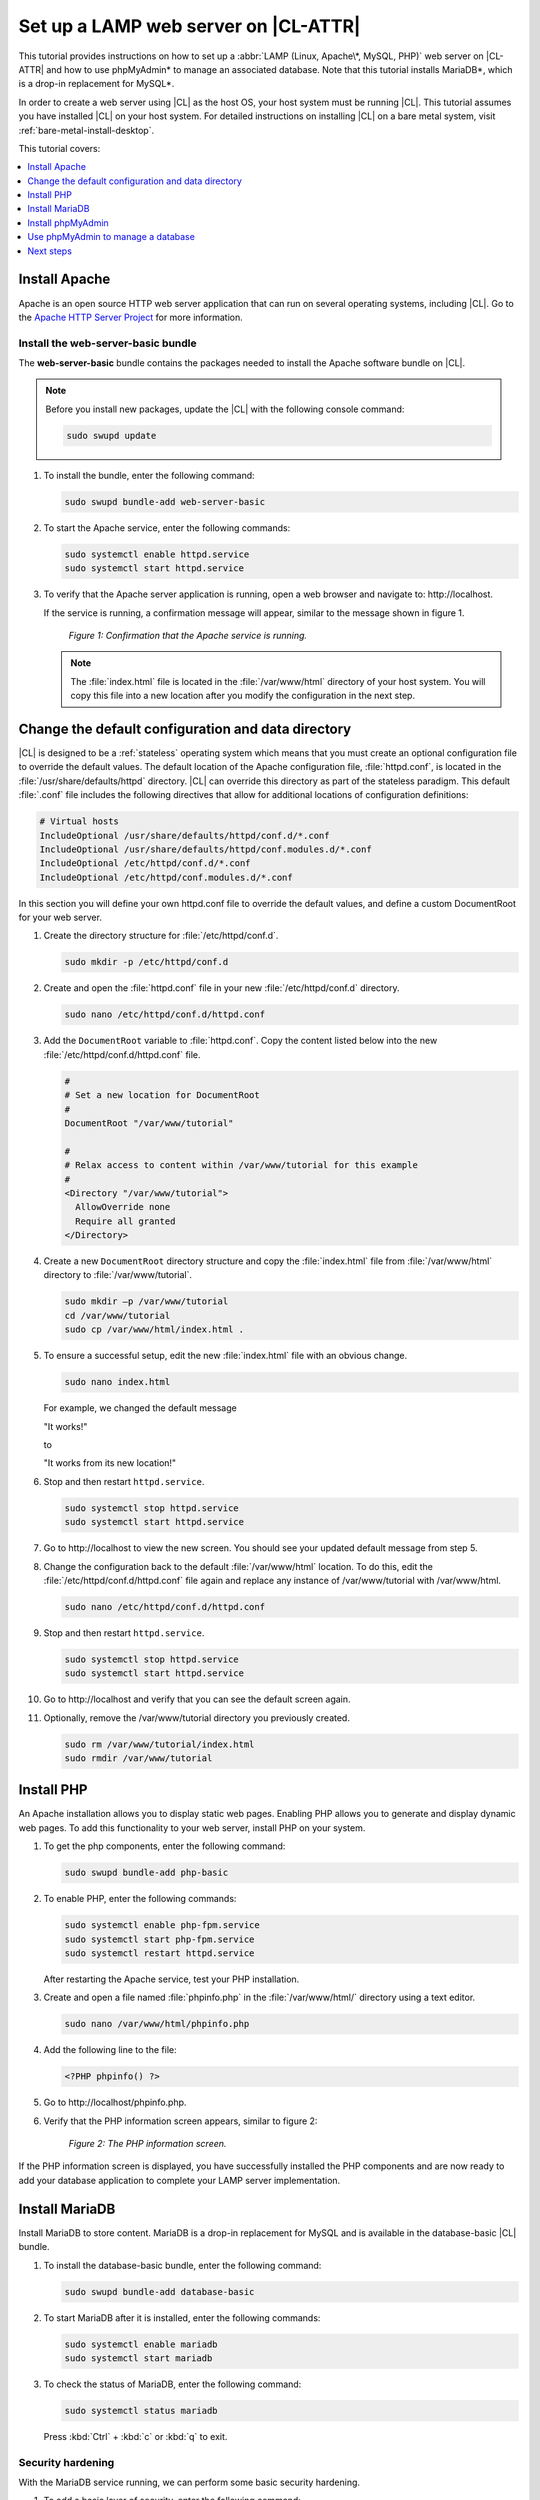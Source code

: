 .. _web-server-install:

Set up a LAMP web server on |CL-ATTR|
#####################################

This tutorial provides instructions on how to set up a
:abbr:`LAMP (Linux, Apache\*, MySQL, PHP)` web server on |CL-ATTR| and how
to use phpMyAdmin\* to manage an associated database. Note that this
tutorial installs MariaDB\*, which is a drop-in replacement for MySQL\*.

In order to create a web server using |CL| as the host OS, your host system
must be running |CL|. This tutorial assumes you have installed |CL| on your
host system. For detailed instructions on installing |CL| on a bare metal
system, visit :ref:`bare-metal-install-desktop`.

This tutorial covers:

.. contents:: :local:
   :depth: 1

Install Apache
**************

Apache is an open source HTTP web server application that can run on several
operating systems, including |CL|. Go to the `Apache HTTP Server Project`_
for more information.

Install the web-server-basic bundle
===================================

The **web-server-basic** bundle contains the packages needed to install the
Apache software bundle on |CL|.

.. note::

   Before you install new packages, update the |CL| with the following
   console command:

   .. code-block:: bash

      sudo swupd update

#. To install the bundle, enter the following command:

   .. code-block:: bash

      sudo swupd bundle-add web-server-basic


#. To start the Apache service, enter the following commands:

   .. code-block:: bash

      sudo systemctl enable httpd.service
      sudo systemctl start httpd.service

#. To verify that the Apache server application is running, open a web
   browser and navigate to: \http://localhost.

   If the service is running, a confirmation message will appear, similar to the
   message shown in figure 1.

   .. figure:: /_figures/web-server-install-1.png
      :alt: This web server is operational from host.
      :scale: 50%

      `Figure 1: Confirmation that the Apache service is running.`

   .. note::

      The :file:`index.html` file is located in the :file:`/var/www/html` directory
      of your host system. You will copy this file into a new location after you
      modify the configuration in the next step.

Change the default configuration and data directory
***************************************************

|CL| is designed to be a :ref:`stateless` operating system which means that you
must create an optional configuration file to override the default values.
The default location of the Apache configuration file, :file:`httpd.conf`,
is located in the :file:`/usr/share/defaults/httpd` directory. |CL| can
override this directory as part of the stateless paradigm. This default
:file:`.conf` file includes the following directives that allow for additional
locations of configuration definitions:

.. code-block:: console

   # Virtual hosts
   IncludeOptional /usr/share/defaults/httpd/conf.d/*.conf
   IncludeOptional /usr/share/defaults/httpd/conf.modules.d/*.conf
   IncludeOptional /etc/httpd/conf.d/*.conf
   IncludeOptional /etc/httpd/conf.modules.d/*.conf

In this section you will define your own httpd.conf file to override the
default values, and define a custom DocumentRoot for your web server.

#. Create the directory structure for :file:`/etc/httpd/conf.d`.

   .. code-block:: bash

      sudo mkdir -p /etc/httpd/conf.d

#. Create and open the :file:`httpd.conf` file in your new :file:`/etc/httpd/conf.d`
   directory.

   .. code-block:: bash

      sudo nano /etc/httpd/conf.d/httpd.conf

#. Add the ``DocumentRoot`` variable to :file:`httpd.conf`. Copy the content
   listed below into the new :file:`/etc/httpd/conf.d/httpd.conf` file.

   .. code-block:: console

      #
      # Set a new location for DocumentRoot
      #
      DocumentRoot "/var/www/tutorial"

      #
      # Relax access to content within /var/www/tutorial for this example
      #
      <Directory "/var/www/tutorial">
        AllowOverride none
        Require all granted
      </Directory>

#. Create a new ``DocumentRoot`` directory structure and copy the
   :file:`index.html` file from :file:`/var/www/html` directory to
   :file:`/var/www/tutorial`.

   .. code-block:: bash

      sudo mkdir –p /var/www/tutorial
      cd /var/www/tutorial
      sudo cp /var/www/html/index.html .

#. To ensure a successful setup, edit the new :file:`index.html` file with an
   obvious change.

   .. code-block:: bash

      sudo nano index.html

   For example, we changed the default message

   "It works!"

   to

   "It works from its new location!"

#. Stop and then restart ``httpd.service``.

   .. code-block:: bash

      sudo systemctl stop httpd.service
      sudo systemctl start httpd.service

#. Go to \http://localhost to view the new screen. You should see your updated
   default message from step 5.

#. Change the configuration back to the default :file:`/var/www/html`
   location. To do this, edit the :file:`/etc/httpd/conf.d/httpd.conf` file
   again and replace any instance of /var/www/tutorial with /var/www/html.

   .. code-block:: bash

      sudo nano /etc/httpd/conf.d/httpd.conf

#. Stop and then restart ``httpd.service``.

   .. code-block:: bash

      sudo systemctl stop httpd.service
      sudo systemctl start httpd.service

#. Go to \http://localhost and verify that you can see the default screen
   again.

#. Optionally, remove the /var/www/tutorial directory you previously created.

   .. code-block:: bash

      sudo rm /var/www/tutorial/index.html
      sudo rmdir /var/www/tutorial

Install PHP
***********

An Apache installation allows you to display static web pages. Enabling PHP
allows you to generate and display dynamic web pages. To add this
functionality to your web server, install PHP on your system.

#. To get the php components, enter the following command:

   .. code-block:: bash

      sudo swupd bundle-add php-basic

#. To enable PHP, enter the following commands:

   .. code-block:: bash

      sudo systemctl enable php-fpm.service
      sudo systemctl start php-fpm.service
      sudo systemctl restart httpd.service

   After restarting the Apache service, test your PHP installation.

#. Create and open a file named :file:`phpinfo.php` in the :file:`/var/www/html/`
   directory using a text editor.

   .. code-block:: bash

      sudo nano /var/www/html/phpinfo.php

#. Add the following line to the file:

   .. code-block:: php

      <?PHP phpinfo() ?>

#. Go to \http://localhost/phpinfo.php.

#. Verify that the PHP information screen appears, similar to figure 2:

   .. figure:: /_figures/web-server-install-2.png
      :alt: PHP information screen
      :width: 600

      `Figure 2: The PHP information screen.`

If the PHP information screen is displayed, you have successfully installed
the PHP components and are now ready to add your database application to
complete your LAMP server implementation.

Install MariaDB
***************

Install MariaDB to store content. MariaDB is a drop-in replacement for MySQL
and is available in the database-basic |CL| bundle.

#. To install the database-basic bundle, enter the following command:

   .. code-block:: bash

      sudo swupd bundle-add database-basic

#. To start MariaDB after it is installed, enter the following commands:

   .. code-block:: bash

      sudo systemctl enable mariadb
      sudo systemctl start mariadb

#. To check the status of MariaDB, enter the following command:

   .. code-block:: bash

      sudo systemctl status mariadb

   Press :kbd:`Ctrl` + :kbd:`c` or :kbd:`q` to exit.

Security hardening
==================

With the MariaDB service running, we can perform some basic security
hardening.

#. To add a basic layer of security, enter the following command:

   .. code-block:: bash

      sudo mysql_secure_installation

#. Respond to the questions that appear in the script below.

   .. note::

      Our suggested responses follow each question.

   .. code-block:: bash

      Enter current password for root (enter for none):

   In order to secure MariaDB, we need the current password for the root
   user. For a newly installed MariaDB without a set root password, the
   password is blank. Thus, press enter to continue.

   .. code-block:: bash

      OK, successfully used password, moving on...

      Set root password? [Y/n]

   .. _set-password:

   Set the root password to prevent unauthorized MariaDB root user logins.
   To set a root password, type 'y'.

   .. code-block:: bash

      New password:

   Type the desired password for the root user.

   .. code-block:: bash

      Re-enter new password:

   Re-type the desired password for the root user.

   .. code-block:: bash

      Password updated successfully!
      Reloading privilege tables..
      ... Success!

      Remove anonymous users? [Y/n]

   By default, a MariaDB installation includes an anonymous user that allows
   anyone to log in to MariaDB without a user account. This anonymous user
   is intended only for testing and for a smoother installation. To remove
   the anonymous user and make your database more secure, type 'y'.

   .. code-block:: bash

      ... Success!
      Disallow root login remotely? [Y/n]

   Normally, root should only be allowed to connect from the 'localhost'. This
   ensures that someone cannot guess the root password from the network. To
   block any remote root login, type 'y'.

   .. code-block:: bash

      ... Success!
      Remove test database and access to it? [Y/n]

   By default, MariaDB includes a database named 'test' which anyone can access.
   This database is also intended only for testing and should be removed. To
   remove the test database, type 'y'.

   .. code-block:: bash

      - Dropping test database...
      ... Success!
      - Removing privileges on test database...
      ... Success!
      Reload privilege tables now? [Y/n]

   Reloading the privilege tables ensures all changes made so far take
   effect immediately. To reload the privilege tables, type 'y'.

   .. code-block:: bash

      ... Success!

      Cleaning up...

   All done!  If you've completed all of the above steps, your MariaDB
   installation should now be secure.

   Thanks for using MariaDB!

The MariaDB installation is complete, and we can now install phpMyAdmin to
manage the databases.

Install phpMyAdmin
******************

The web-based tool phpMyAdmin is a straightforward way to manage MySQL or
MariaDB databases. Visit the `phpMyAdmin`_ website for the complete
discussion regarding phpMyAdmin, its documentation, the latest downloads,
and other useful information.

In this tutorial, we use the latest English version of phpMyAdmin.

#. Download the :file:`phpMyAdmin-<version>-english.tar.gz` file to your
   :file:`~/Downloads` directory. Here, <version> refers to the current
   version available at https://www.phpmyadmin.net/downloads.

   .. note::

      This example downloads and uses version 4.6.4.

#. Once the file has been successfully downloaded and verified, decompress
   the file and directories into the Apache web server document root
   directory. Use the following commands:

   .. code-block:: bash

      cd /var/www/html
      sudo tar –xzvf ~/Downloads/phpMyAdmin-4.6.4-english.tar.gz

#. To keep things simple, rename the newly created
   :file:`phpMyAdmin-4.6.4-english` directory to :file:`phpMyAdmin` with the
   following command:

   .. code-block:: bash

      sudo mv phpMyAdmin-4.6.4-english phpMyAdmin

Use phpMyAdmin to manage a database
***********************************

You can use the phpMyAdmin web-based tool to manage your databases. Follow the
steps below for setting up a database called "WordPress".

#. Verify that a successful installation of all LAMP server components by
   going to \http://localhost/phpMyAdmin. See figure 3.

#. Log in with your root userid and the password you set up when you ran the
   :ref:`mysql_secure_installation command <set-password>`. Enter your
   credentials and select :guilabel:`Go` to log in:

   .. figure:: /_figures/web-server-install-3.png
      :alt: phpMyAdmin login page
      :width:     600

      `Figure 3: The phpMyAdmin login page.`

#. Verify a successful login by confirming that the main phpMyAdmin page
   displays, as shown in figure 4:

   .. figure:: /_figures/web-server-install-4.png
      :alt: phpMyAdmin dashboard
      :width:     600

      `Figure 4: The phpMyAdmin dashboard.`

#. Set up a database by selecting the :guilabel:`Databases` tab, as shown in
   figure 5.

#. Enter `WordPress` in the text field below the :guilabel:`Create database`
   label.

#. Select the :guilabel:`utf8_unicode_ci` option from the
   :guilabel:`Collation` drop-down menu beside the text field.

#. Click :guilabel:`Create`.

   .. figure:: /_figures/web-server-install-5.png
      :alt: Databases tab
      :width:     600

      `Figure 5: The Databases tab.`

#. Set up user permissions by selecting the :guilabel:`WordPress` database
   located in the left panel. See figure 6.

#. Select the :guilabel:`Privileges` tab. Figure 6 shows its contents.

   .. figure:: /_figures/web-server-install-6.png
      :alt: Privileges tab
      :width:     600

      `Figure 6: The Privileges tab.`

#. Click :guilabel:`Add user account` located at the bottom of the
   :guilabel:`Privileges` tab. The `Add user account` page appears, as shown
   in figure 7.

   .. figure:: /_figures/web-server-install-7.png
      :alt: User accounts tab
      :width:     600

      `Figure 7: The User accounts tab.`

#. Enter the following information in the corresponding fields that appear
   in figure 7 above:

   * User name: wordpressuser

   * Password: wp-example

   * Re-type: wp-example

#. In the `Database for user account` section, select
   :guilabel:`Grant all privileges on database “WordPress”.`

#. At the bottom of the page, click :guilabel:`Go`.

If successful, you should see the screen shown in figure 8:

.. figure:: /_figures/web-server-install-8.png
   :alt: User added successfully
   :width:     600

   `Figure 8: The user wordpressuser is successfully added.`

**Congratulations!**

You have now created a fully functional LAMP server along with a
WordPress\*-ready database using |CL|.

Next steps
**********

Next, add the WordPress components needed to host a WordPress website with :ref:`wp-install`.

.. _Apache HTTP Server Project: https://httpd.apache.org/
.. _phpMyAdmin: https://www.phpmyadmin.net/
